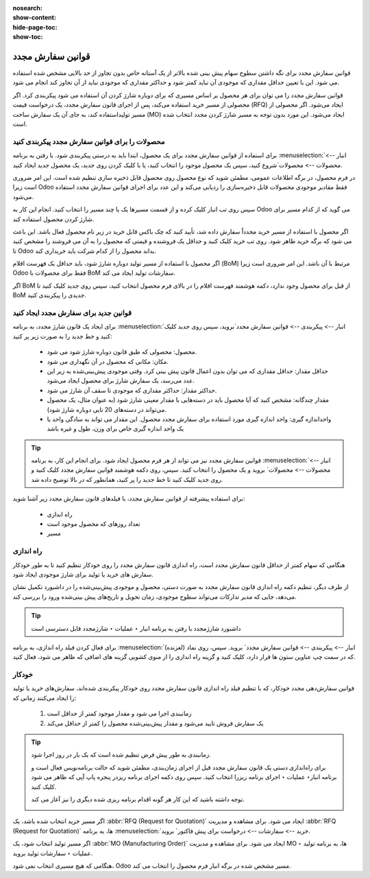 :nosearch:
:show-content:
:hide-page-toc:
:show-toc:

===========================================
قوانین سفارش مجدد
===========================================

قوانین سفارش مجدد برای نگه داشتن سطوح سهام پیش بینی شده بالاتر از یک آستانه خاص بدون تجاوز از حد بالایی مشخص شده استفاده می شود. این با تعیین حداقل مقداری که موجودی آن نباید کمتر شود و حداکثر مقداری که موجودی نباید از آن تجاوز کند انجام می شود.

قوانین سفارش مجدد را می توان برای هر محصول بر اساس مسیری که برای دوباره شارژ کردن آن استفاده می شود پیکربندی کرد. اگر محصولی از مسیر خرید استفاده می‌کند، پس از اجرای قانون سفارش مجدد، یک درخواست قیمت (RFQ) ایجاد می‌شود. اگر محصولی از مسیر تولیداستفاده کند، به جای آن یک سفارش ساخت (MO) ایجاد می‌شود. این مورد بدون توجه به مسیر شارژ کردن مجدد انتخاب شده است.



.. seealso::
    - :doc:`https://www.youtube.com/watch?v=XEJZrCjoXaU`
    - :doc:`https://www.youtube.com/watch?v=XEJZrCjoXaU`



محصولات را برای قوانین سفارش مجدد پیکربندی کنید
------------------------------------------------------------------
برای استفاده از قوانین سفارش مجدد برای یک محصول، ابتدا باید به درستی پیکربندی شود. با رفتن به برنامه  :menuselection:`انبار --> محصولات --> محصولات`شروع کنید، سپس یک محصول موجود را انتخاب کنید، یا با کلیک کردن روی جدید، یک محصول جدید ایجاد کنید.

در فرم محصول، در برگه اطلاعات عمومی، مطمئن شوید که نوع محصول روی محصول قابل ذخیره سازی تنظیم شده است. این امر ضروری است زیرا Odoo فقط مقادیر موجودی محصولات قابل ذخیره‌سازی را ردیابی می‌کند و این عدد برای اجرای قوانین سفارش مجدد استفاده می‌شود.


.. image:: img/product replenishment/s19.jpg
    :align: center
    :alt: انبار.


سپس روی تب انبار کلیک کرده و از قسمت مسیرها یک یا چند مسیر را انتخاب کنید. انجام این کار به Odoo می گوید که از کدام مسیر برای شارژ کردن محصول استفاده کند.

.. image:: img/product replenishment/s20.jpg
    :align: center
    :alt: انبار.



اگر محصول با استفاده از مسیر خرید مجدداً سفارش داده شد، تأیید کنید که چک باکس قابل خرید در زیر نام محصول فعال باشد. این باعث می شود که برگه خرید ظاهر شود. روی تب خرید کلیک کنید و حداقل یک فروشنده و قیمتی که محصول را به آن می فروشند را مشخص کنید تا Odoo بداند محصول را از کدام شرکت باید خریداری کند.


.. image:: img/product replenishment/s21.jpg
    :align: center
    :alt: انبار.


اگر محصول با استفاده از مسیر تولید دوباره شارژ شود، باید حداقل یک فهرست اقلام (BoM) مرتبط با آن باشد. این امر ضروری است زیرا Odoo فقط برای محصولات با BoM سفارشات تولید ایجاد می کند.

اگر BoM از قبل برای محصول وجود ندارد، دکمه هوشمند فهرست اقلام را در بالای فرم محصول انتخاب کنید، سپس روی جدید کلیک کنید تا BoM جدیدی را پیکربندی کنید.

.. image:: img/product replenishment/s22.jpg
    :align: center
    :alt: انبار.


قوانین جدید برای سفارش مجدد ایجاد کنید
----------------------------------------------------------------

برای ایجاد یک قانون شارژ  مجدد، به برنامه  :menuselection:`انبار --> پیکربندی --> قوانین سفارش مجدد`بروید، سپس روی جدید کلیک کنید و خط جدید را به صورت زیر پر کنید:

    - محصول: محصولی که طبق قانون دوباره شارژ شود می شود.

    - مکان: مکانی که محصول در آن نگهداری می شود.

    - حداقل مقدار: حداقل مقداری که می توان بدون اعمال قانون پیش بینی کرد. وقتی موجودی پیش‌بینی‌شده به زیر این عدد می‌رسد، یک سفارش شارژ برای محصول ایجاد می‌شود.

    - حداکثر مقدار: حداکثر مقداری که موجودی تا سقف آن شارژ می شود.

    - مقدار چندگانه: مشخص کنید که آیا محصول باید در دسته‌هایی با مقدار معینی شارژ شود (به عنوان مثال، یک محصول می‌تواند در دسته‌های 20 تایی دوباره شارژ شود).

    - واحداندازه گیری: واحد اندازه گیری مورد استفاده برای سفارش مجدد محصول. این مقدار می تواند به سادگی واحد یا یک واحد اندازه گیری خاص برای وزن، طول و غیره باشد


.. image:: img/product replenishment/s23.jpg
    :align: center
    :alt: انبار.


.. tip::
    قوانین سفارش مجدد نیز می تواند از هر فرم محصول ایجاد شود. برای انجام این کار، به برنامه  :menuselection:`انبار --> محصولات --> محصولات` بروید و یک محصول را انتخاب کنید. سپس، روی دکمه هوشمند قوانین سفارش مجدد کلیک کنید و روی جدید کلیک کنید تا خط جدید را پر کنید، همانطور که در بالا توضیح داده شد.


برای استفاده پیشرفته از قوانین سفارش مجدد، با فیلدهای قانون سفارش مجدد زیر آشنا شوید:

    - راه اندازی  

    - تعداد روزهای که محصول موجود است

    - مسیر


راه اندازی
------------------------------------

هنگامی که سهام کمتر از حداقل قانون سفارش مجدد است، راه اندازی قانون سفارش مجدد را روی خودکار تنظیم کنید تا به طور خودکار سفارش های خرید یا تولید برای شارژ موجودی ایجاد شود.

از طرف دیگر، تنظیم دکمه راه اندازی قانون سفارش مجدد به صورت دستی، محصول و موجودی پیش‌بینی‌شده را در داشبورد تکمیل نشان می‌دهد، جایی که مدیر تدارکات می‌تواند سطوح موجودی، زمان تحویل و تاریخ‌های پیش‌ بینی‌شده ورود را بررسی کند.


.. image:: img/product replenishment/s24.jpg
    :align: center
    :alt: انبار.


.. seealso::
    - :doc:`selecting a replenishment strategy`


.. tip::
    داشبورد شارژمجدد با رفتن به برنامه انبار ‣ عملیات ‣ شارژمجدد قابل دسترسی است



برای فعال کردن فیلد راه اندازی، به برنامه  :menuselection:`انبار --> پیکربندی --> قوانین سفارش مجدد` بروید. سپس، روی نماد (لغزنده) که در سمت چپ  عناوین ستون ها قرار دارد، کلیک کنید و گزینه راه اندازی را از منوی کشویی گزینه های اضافی که ظاهر می شود، فعال کنید.


.. image:: img/product replenishment/s25.jpg
    :align: center
    :alt: انبار.


خودکار
----------------------------------------

قوانین سفارش‌دهی مجدد خودکار، که با تنظیم فیلد راه اندازی قانون سفارش مجدد روی خودکار پیکربندی شده‌اند، سفارش‌های خرید یا تولید را ایجاد می‌کنند زمانی که:

    #. زمانبندی اجرا می شود و مقدار موجود کمتر از حداقل است

    #. یک سفارش فروش تایید می‌شود و مقدار پیش‌بینی‌شده محصول را کمتر از حداقل می‌کند


.. tip::
    زمانبندی به طور پیش فرض تنظیم شده است که یک بار در روز اجرا شود.

    برای راه‌اندازی دستی یک قانون سفارش مجدد قبل از اجرای زمان‌بندی، مطمئن شوید که حالت برنامه‌نویس فعال است و برنامه انبار‣ عملیات ‣ اجرای برنامه ریزرا انتخاب کنید. سپس روی دکمه اجرای برنامه ریزدر پنجره پاپ آپی که ظاهر می شود کلیک کنید.

    توجه داشته باشید که این کار هر گونه اقدام برنامه ریزی شده دیگری را نیز آغاز می کند.

    .. image:: img/product replenishment/s26.jpg
        :align: center
        :alt: انبار.



.. example::
    محصول پنکه، دارای یک قانون سفارش مجدد خودکار است که وقتی مقدار پیش‌بینی‌شده کمتر از حداقل 5.00 باشد، فعال می‌شود. از آنجایی که پیش‌بینی فعلی 100.00است، قانون ترتیب‌بندی مجدد اعمال نمی‌شود.

    .. image:: img/product replenishment/s27.jpg
        :align: center
        :alt: انبار.


اگر مسیر خرید انتخاب شده باشد، یک  :abbr:`RFQ (Request for Quotation)`  ایجاد می شود. برای مشاهده و مدیریت  :abbr:`RFQ (Request for Quotation)`  ها، به برنامه  :menuselection:`خرید --> سفارشات --> درخواست برای پیش فاکتور` بروید.

اگر مسیر تولید انتخاب شود، یک  :abbr:`MO (Manufacturing Order)`  ایجاد می شود. برای مشاهده و مدیریت MO ها، به برنامه تولید ‣ عملیات ‣ سفارشات تولید بروید.

هنگامی که هیچ مسیری انتخاب نمی شود، Odoo مسیر مشخص شده در برگه انبار فرم محصول را انتخاب می کند.
